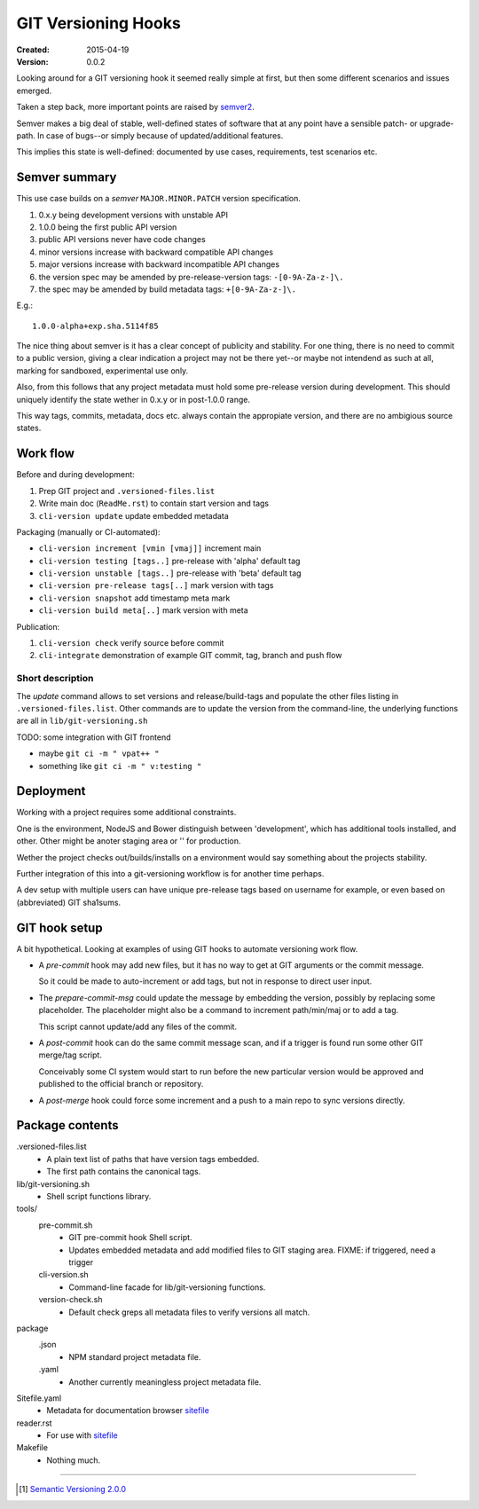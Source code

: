 GIT Versioning Hooks
====================
:Created: 2015-04-19
:Version: 0.0.2

.. _reader-start:

Looking around for a GIT versioning hook it seemed really simple at first,
but then some different scenarios and issues emerged.

Taken a step back, more important points are raised by semver2_.

Semver makes a big deal of stable, well-defined states of software
that at any point have a sensible patch- or upgrade-path. In case of 
bugs--or simply because of updated/additional features.

This implies this state is well-defined: documented by
use cases, requirements, test scenarios etc.


Semver summary
--------------
This use case builds on a `semver` ``MAJOR.MINOR.PATCH`` version specification.

1. 0.x.y being development versions with unstable API
2. 1.0.0 being the first public API version
3. public API versions never have code changes
4. minor versions increase with backward compatible API changes
5. major versions increase with backward incompatible API changes
6. the version spec may be amended by pre-release-version tags: ``-[0-9A-Za-z-]\.``
7. the spec may be amended by build metadata tags: ``+[0-9A-Za-z-]\.``

E.g.::

    1.0.0-alpha+exp.sha.5114f85

The nice thing about semver is it has a clear concept of publicity
and stability. 
For one thing, there is no need to commit to a public version, giving a 
clear indication a project may not be there yet--or maybe not intendend as such at all,
marking for sandboxed, experimental use only.

Also, from this follows that any project metadata must hold some pre-release 
version during development. This should uniquely identify the state wether in 0.x.y 
or in post-1.0.0 range.

This way tags, commits, metadata, docs etc. always contain the appropiate version,
and there are no ambigious source states.


Work flow
---------
Before and during development:

1. Prep GIT project and ``.versioned-files.list``
2. Write main doc (``ReadMe.rst``) to contain start version and tags
3. ``cli-version update`` update embedded metadata

Packaging (manually or CI-automated):

* ``cli-version increment [vmin [vmaj]]`` increment main
* ``cli-version testing [tags..]`` pre-release with 'alpha' default tag
* ``cli-version unstable [tags..]`` pre-release with 'beta' default tag
* ``cli-version pre-release tags[..]`` mark version with tags

* ``cli-version snapshot`` add timestamp meta mark
* ``cli-version build meta[..]`` mark version with meta

Publication:

1. ``cli-version check`` verify source before commit
2. ``cli-integrate`` demonstration of example GIT commit, tag, branch and push flow


Short description
~~~~~~~~~~~~~~~~~~
The `update` command allows to set versions and release/build-tags
and populate the other files listing in ``.versioned-files.list``.
Other commands are to update the version from the command-line,
the underlying functions are all in ``lib/git-versioning.sh``

TODO: some integration with GIT frontend

- maybe ``git ci -m " vpat++ "``
- something like ``git ci -m " v:testing "``


Deployment
----------
Working with a project requires some additional constraints.

One is the environment, NodeJS and Bower distinguish between 
'development', which has additional tools installed, and other.
Other might be anoter staging area or '' for production.

Wether the project checks out/builds/installs on a environment
would say something about the projects stability.

Further integration of this into a git-versioning workflow is for another time
perhaps.

A dev setup with multiple users can have unique pre-release tags
based on username for example, or even based on (abbreviated) GIT sha1sums.


GIT hook setup
--------------
A bit hypothetical. Looking at examples of using GIT hooks to automate
versioning work flow.

- A `pre-commit` hook may add new files, but it has no way to get at GIT
  arguments or the commit message. 

  So it could be made to auto-increment or add tags, but not in response 
  to direct user input.

- The `prepare-commit-msg` could update the message by embedding the
  version, possibly by replacing some placeholder. The placeholder
  might also be a command to increment path/min/maj or to add a tag.
  
  This script cannot update/add any files of the commit.

- A `post-commit` hook can do the same commit message scan,
  and if a trigger is found run some other GIT merge/tag script.

  Conceivably some CI system would start to run before the new particular version
  would be approved and published to the official branch or repository.

- A `post-merge` hook could force some increment and a push to a main repo
  to sync versions directly.


Package contents
----------------

.versioned-files.list
  - A plain text list of paths that have version tags embedded.
  - The first path contains the canonical tags.

lib/git-versioning.sh
  - Shell script functions library.

tools/
  pre-commit.sh
    - GIT pre-commit hook Shell script.
    - Updates embedded metadata and add modified files to GIT staging area.
      FIXME: if triggered, need a trigger

  cli-version.sh
    - Command-line facade for lib/git-versioning functions.

  version-check.sh
    - Default check greps all metadata files to verify versions all match.

package
  .json
    - NPM standard project metadata file.
  .yaml
    - Another currently meaningless project metadata file.

Sitefile.yaml
  - Metadata for documentation browser sitefile_

reader.rst
  - For use with sitefile_

Makefile
  - Nothing much.


----

.. [#] `Semantic Versioning 2.0.0`__
.. __: semver2_

.. _semver2: http://semver.org/spec/v2.0.0.html
.. _semver: http://semver.org/
.. _sitefile: http://github.com/dotmpe/note-sitefile


